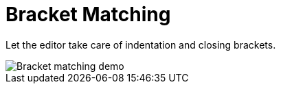 = Bracket Matching

Let the editor take care of indentation and closing brackets.

image::bracket-matching.gif[Bracket matching demo]